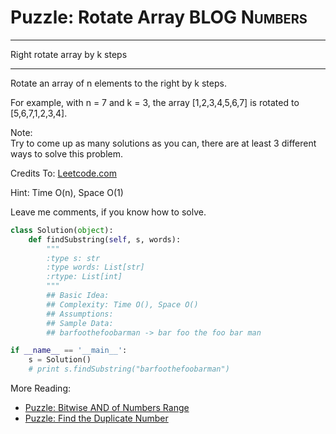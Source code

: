 * Puzzle: Rotate Array                                          :BLOG:Numbers:
#+OPTIONS: toc:nil \n:t ^:nil creator:nil d:nil
:PROPERTIES:
:type:     redo, brain
:END:
---------------------------------------------------------------------
Right rotate array by k steps
---------------------------------------------------------------------
Rotate an array of n elements to the right by k steps.

For example, with n = 7 and k = 3, the array [1,2,3,4,5,6,7] is rotated to [5,6,7,1,2,3,4].

Note:
Try to come up as many solutions as you can, there are at least 3 different ways to solve this problem.

Credits To: [[url-external:https://leetcode.com/problems/rotate-array/description/][Leetcode.com]]

Hint: Time O(n), Space O(1)

Leave me comments, if you know how to solve.

#+BEGIN_SRC python
class Solution(object):
    def findSubstring(self, s, words):
        """
        :type s: str
        :type words: List[str]
        :rtype: List[int]
        """
        ## Basic Idea:
        ## Complexity: Time O(), Space O()
        ## Assumptions:
        ## Sample Data:
        ## barfoothefoobarman -> bar foo the foo bar man

if __name__ == '__main__':
    s = Solution()
    # print s.findSubstring("barfoothefoobarman")
#+END_SRC

More Reading:
- [[http://brain.dennyzhang.com/bitwise-and/][Puzzle: Bitwise AND of Numbers Range]]
- [[http://brain.dennyzhang.com/find-duplicate-num/][Puzzle: Find the Duplicate Number]]
